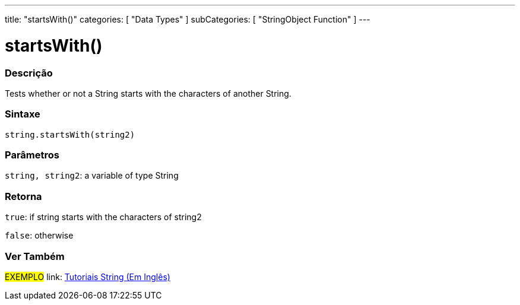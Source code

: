 ﻿---
title: "startsWith()"
categories: [ "Data Types" ]
subCategories: [ "StringObject Function" ]
---





= startsWith()


// OVERVIEW SECTION STARTS
[#overview]
--

[float]
=== Descrição
Tests whether or not a String starts with the characters of another String.

[%hardbreaks]


[float]
=== Sintaxe
[source,arduino]
----
string.startsWith(string2)
----

[float]
=== Parâmetros
`string, string2`: a variable of type String


[float]
=== Retorna
`true`: if string starts with the characters of string2

`false`: otherwise
--
// OVERVIEW SECTION ENDS



// HOW TO USE SECTION ENDS


// SEE ALSO SECTION
[#see_also]
--

[float]
=== Ver Também

[role="example"]
#EXEMPLO# link: https://www.arduino.cc/en/Tutorial/BuiltInExamples#strings[Tutoriais String (Em Inglês)] +
--
// SEE ALSO SECTION ENDS